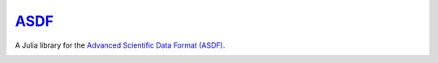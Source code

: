 `ASDF <https://github.com/eschnett/ASDF>`_
==========================================

A Julia library for the `Advanced Scientific Data Format (ASDF)
<https://asdf-standard.readthedocs.io/en/latest/index.html>`_.

|Build Status (Travis)|
|Build Status (Appveyor)|
|Coverage Status (Coveralls)|

.. |Build Status (Travis)| image:: https://travis-ci.org/eschnett/ASDF.jl.svg?branch=master
   :target: https://travis-ci.org/eschnett/ASDF.jl
.. |Build status (Appveyor)| image:: https://ci.appveyor.com/api/projects/status/4voe93gewdi9i0pq/branch/master?svg=true
   :target: https://ci.appveyor.com/project/eschnett/asdf-jl/branch/master
.. |Coverage Status (Coveralls)| image:: https://coveralls.io/repos/github/eschnett/ASDF.jl/badge.svg?branch=master
   :target: https://coveralls.io/github/eschnett/ASDF.jl?branch=master

